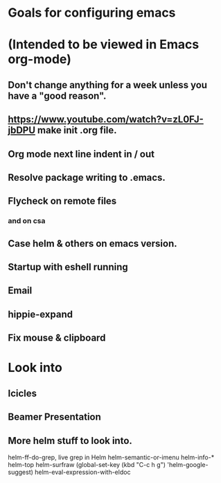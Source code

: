 * Goals for configuring emacs 
* (Intended to be viewed in Emacs org-mode)

** Don't change anything for a week unless you have a "good reason".
** https://www.youtube.com/watch?v=zL0FJ-jbDPU make init .org file.
** Org mode next line indent in / out
** Resolve package writing to .emacs.
** Flycheck on remote files
*** and on csa
** Case helm & others on emacs version.
** Startup with eshell running
** Email
** hippie-expand
** Fix mouse & clipboard

* Look into
** Icicles
** Beamer Presentation

** More helm stuff to look into.
   helm-ff-do-grep, live grep in Helm
   helm-semantic-or-imenu
   helm-info-*
   helm-top
   helm-surfraw
   (global-set-key (kbd "C-c h g") 'helm-google-suggest)
   helm-eval-expression-with-eldoc
